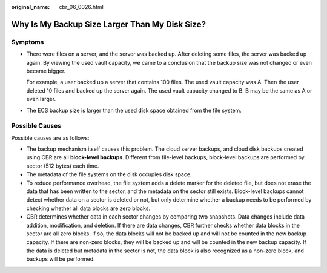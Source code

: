 :original_name: cbr_06_0026.html

.. _cbr_06_0026:

Why Is My Backup Size Larger Than My Disk Size?
===============================================

Symptoms
--------

-  There were files on a server, and the server was backed up. After deleting some files, the server was backed up again. By viewing the used vault capacity, we came to a conclusion that the backup size was not changed or even became bigger.

   For example, a user backed up a server that contains 100 files. The used vault capacity was A. Then the user deleted 10 files and backed up the server again. The used vault capacity changed to B. B may be the same as A or even larger.

-  The ECS backup size is larger than the used disk space obtained from the file system.

Possible Causes
---------------

Possible causes are as follows:

-  The backup mechanism itself causes this problem. The cloud server backups, and cloud disk backups created using CBR are all **block-level backups**. Different from file-level backups, block-level backups are performed by sector (512 bytes) each time.
-  The metadata of the file systems on the disk occupies disk space.
-  To reduce performance overhead, the file system adds a delete marker for the deleted file, but does not erase the data that has been written to the sector, and the metadata on the sector still exists. Block-level backups cannot detect whether data on a sector is deleted or not, but only determine whether a backup needs to be performed by checking whether all data blocks are zero blocks.
-  CBR determines whether data in each sector changes by comparing two snapshots. Data changes include data addition, modification, and deletion. If there are data changes, CBR further checks whether data blocks in the sector are all zero blocks. If so, the data blocks will not be backed up and will not be counted in the new backup capacity. If there are non-zero blocks, they will be backed up and will be counted in the new backup capacity. If the data is deleted but metadata in the sector is not, the data block is also recognized as a non-zero block, and backups will be performed.
